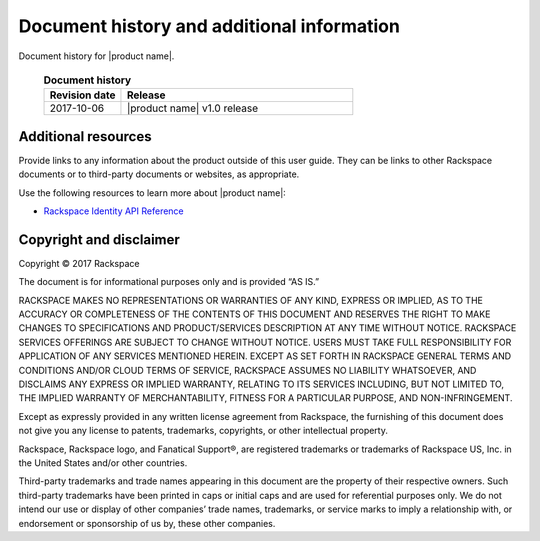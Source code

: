 .. _common-end-ug:

===========================================
Document history and additional information
===========================================

Document history for |product name|.


 .. list-table:: **Document history**
   :widths: 25 75
   :header-rows: 1

   * - Revision date
     - Release
   * - 2017-10-06
     - |product name| v1.0 release




Additional resources
~~~~~~~~~~~~~~~~~~~~

Provide links to any information about the product outside of this user guide.
They can be links to other Rackspace documents or to third-party documents or
websites, as appropriate.

Use the following resources to learn more about |product name|:

- `Rackspace Identity API Reference <https://developer.rackspace.com/docs/cloud-identity/v2/>`_



Copyright and disclaimer
~~~~~~~~~~~~~~~~~~~~~~~~

Copyright © 2017 Rackspace

The document is for informational purposes only and is provided “AS IS.”

RACKSPACE MAKES NO REPRESENTATIONS OR WARRANTIES OF ANY KIND, EXPRESS
OR IMPLIED, AS TO THE ACCURACY OR COMPLETENESS OF THE CONTENTS OF THIS
DOCUMENT AND RESERVES THE RIGHT TO MAKE CHANGES TO SPECIFICATIONS AND
PRODUCT/SERVICES DESCRIPTION AT ANY TIME WITHOUT NOTICE. RACKSPACE
SERVICES OFFERINGS ARE SUBJECT TO CHANGE WITHOUT NOTICE. USERS MUST
TAKE FULL RESPONSIBILITY FOR APPLICATION OF ANY SERVICES MENTIONED
HEREIN. EXCEPT AS SET FORTH IN RACKSPACE GENERAL TERMS AND CONDITIONS
AND/OR CLOUD TERMS OF SERVICE, RACKSPACE ASSUMES NO LIABILITY
WHATSOEVER, AND DISCLAIMS ANY EXPRESS OR IMPLIED WARRANTY, RELATING TO
ITS SERVICES INCLUDING, BUT NOT LIMITED TO, THE IMPLIED WARRANTY OF
MERCHANTABILITY, FITNESS FOR A PARTICULAR PURPOSE, AND
NON-INFRINGEMENT.

Except as expressly provided in any written license agreement from
Rackspace, the furnishing of this document does not give you any
license to patents, trademarks, copyrights, or other intellectual
property.

Rackspace, Rackspace logo, and Fanatical Support®, are registered
trademarks or trademarks of Rackspace US, Inc. in the United States
and/or other countries.

Third-party trademarks and trade names appearing in this document are
the property of their respective owners. Such third-party trademarks
have been printed in caps or initial caps and are used for referential
purposes only. We do not intend our use or display of other companies’
trade names, trademarks, or service marks to imply a relationship
with, or endorsement or sponsorship of us by, these other companies.
